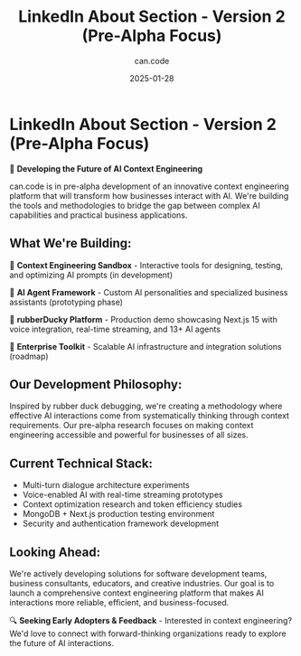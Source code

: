 #+TITLE: LinkedIn About Section - Version 2 (Pre-Alpha Focus)
#+DATE: 2025-01-28
#+AUTHOR: can.code

* LinkedIn About Section - Version 2 (Pre-Alpha Focus)

🚧 *Developing the Future of AI Context Engineering*

can.code is in pre-alpha development of an innovative context engineering 
platform that will transform how businesses interact with AI. We're building 
the tools and methodologies to bridge the gap between complex AI capabilities 
and practical business applications.

** What We're Building:
🧠 *Context Engineering Sandbox* - Interactive tools for designing, testing, 
and optimizing AI prompts (in development)

🤖 *AI Agent Framework* - Custom AI personalities and specialized business 
assistants (prototyping phase)  

🦆 *rubberDucky Platform* - Production demo showcasing Next.js 15 with voice 
integration, real-time streaming, and 13+ AI agents

🎯 *Enterprise Toolkit* - Scalable AI infrastructure and integration solutions 
(roadmap)

** Our Development Philosophy:
Inspired by rubber duck debugging, we're creating a methodology where effective 
AI interactions come from systematically thinking through context requirements. 
Our pre-alpha research focuses on making context engineering accessible and 
powerful for businesses of all sizes.

** Current Technical Stack:
- Multi-turn dialogue architecture experiments
- Voice-enabled AI with real-time streaming prototypes
- Context optimization research and token efficiency studies
- MongoDB + Next.js production testing environment
- Security and authentication framework development

** Looking Ahead:
We're actively developing solutions for software development teams, business 
consultants, educators, and creative industries. Our goal is to launch a 
comprehensive context engineering platform that makes AI interactions more 
reliable, efficient, and business-focused.

🔍 *Seeking Early Adopters & Feedback* - Interested in context engineering? 
We'd love to connect with forward-thinking organizations ready to explore the 
future of AI interactions.